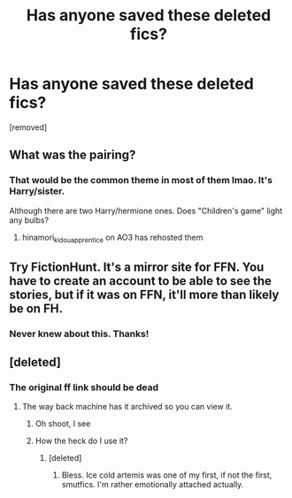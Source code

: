 #+TITLE: Has anyone saved these deleted fics?

* Has anyone saved these deleted fics?
:PROPERTIES:
:Author: lhcsins
:Score: 5
:DateUnix: 1560545026.0
:DateShort: 2019-Jun-15
:FlairText: Misc
:END:
[removed]


** What was the pairing?
:PROPERTIES:
:Author: Squishysib
:Score: 3
:DateUnix: 1560545626.0
:DateShort: 2019-Jun-15
:END:

*** That would be the common theme in most of them lmao. It's Harry/sister.

Although there are two Harry/hermione ones. Does "Children's game" light any bulbs?
:PROPERTIES:
:Author: lhcsins
:Score: 3
:DateUnix: 1560545703.0
:DateShort: 2019-Jun-15
:END:

**** hinamori_kidou_apprentice on AO3 has rehosted them
:PROPERTIES:
:Author: brokennchokin
:Score: 1
:DateUnix: 1568416246.0
:DateShort: 2019-Sep-14
:END:


** Try FictionHunt. It's a mirror site for FFN. You have to create an account to be able to see the stories, but if it was on FFN, it'll more than likely be on FH.
:PROPERTIES:
:Author: elliemff
:Score: 3
:DateUnix: 1560547726.0
:DateShort: 2019-Jun-15
:END:

*** Never knew about this. Thanks!
:PROPERTIES:
:Author: lhcsins
:Score: 4
:DateUnix: 1560547833.0
:DateShort: 2019-Jun-15
:END:


** [deleted]
:PROPERTIES:
:Score: 1
:DateUnix: 1560549013.0
:DateShort: 2019-Jun-15
:END:

*** The original ff link should be dead
:PROPERTIES:
:Author: lhcsins
:Score: 1
:DateUnix: 1560549043.0
:DateShort: 2019-Jun-15
:END:

**** The way back machine has it archived so you can view it.
:PROPERTIES:
:Author: ImAlwaysLateHere
:Score: 1
:DateUnix: 1560549106.0
:DateShort: 2019-Jun-15
:END:

***** Oh shoot, I see
:PROPERTIES:
:Author: lhcsins
:Score: 1
:DateUnix: 1560549123.0
:DateShort: 2019-Jun-15
:END:


***** How the heck do I use it?
:PROPERTIES:
:Author: lhcsins
:Score: 1
:DateUnix: 1560549653.0
:DateShort: 2019-Jun-15
:END:

****** [deleted]
:PROPERTIES:
:Score: 3
:DateUnix: 1560549691.0
:DateShort: 2019-Jun-15
:END:

******* Bless. Ice cold artemis was one of my first, if not the first, smutfics. I'm rather emotionally attached actually.
:PROPERTIES:
:Author: lhcsins
:Score: 1
:DateUnix: 1560549799.0
:DateShort: 2019-Jun-15
:END:
